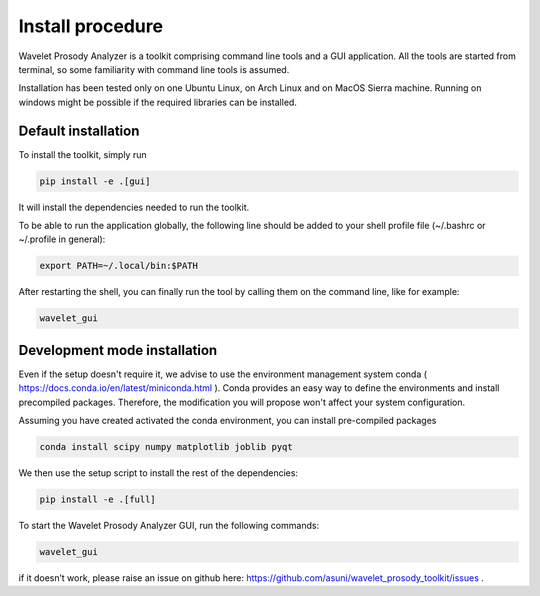 Install procedure
=================

Wavelet Prosody Analyzer is a toolkit comprising command line tools and a GUI application.
All the tools are started from terminal, so some familiarity with command line tools is assumed.

Installation has been tested only on one Ubuntu Linux, on Arch Linux and on MacOS Sierra machine.
Running on windows might be possible if the required libraries can be installed.

Default installation
---------------------

To install the toolkit, simply run

.. code:: sh

    pip install -e .[gui]

It will install the dependencies needed to run the toolkit.

To be able to run the application globally, the following line should be added to your shell profile file (~/.bashrc or ~/.profile in general):

.. code:: sh

   export PATH=~/.local/bin:$PATH

After restarting the shell, you can finally run the tool by calling them on the command line, like for example:

.. code:: sh

   wavelet_gui

Development mode installation
------------------------

Even if the setup doesn't require it, we advise to use the environment management system conda ( https://docs.conda.io/en/latest/miniconda.html ).
Conda provides an easy way to define the environments and install precompiled packages.
Therefore, the modification you will propose won't affect your system configuration.

Assuming you have created activated the conda environment, you can install pre-compiled packages

.. code:: sh

   conda install scipy numpy matplotlib joblib pyqt

We then use the setup script to install the rest of the dependencies:

.. code:: sh

    pip install -e .[full]

To start the Wavelet Prosody Analyzer GUI, run the following commands:

.. code:: sh

    wavelet_gui

if it doesn’t work, please raise an issue on github here: https://github.com/asuni/wavelet_prosody_toolkit/issues .
